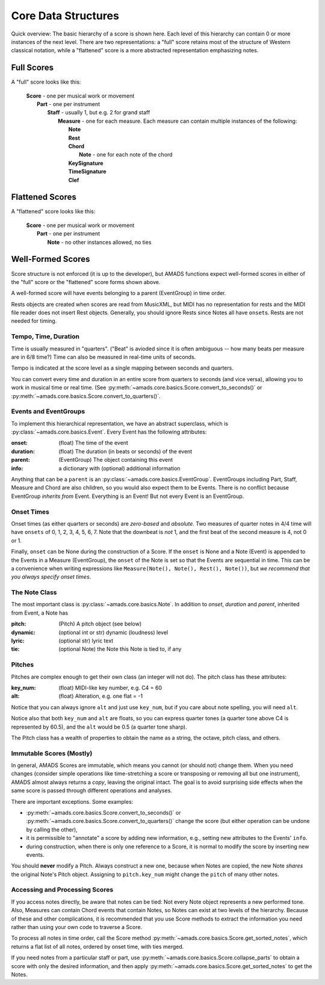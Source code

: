 
.. _core-sec:

Core Data Structures
====================

Quick overview: The basic hierarchy of a score is shown here.
Each level of this hierarchy can contain 0
or more instances of the next level. There are two representations: a
"full" score retains most of the structure of Western classical
notation, while a "flattened" score is a more abstracted
representation emphasizing notes.

Full Scores
~~~~~~~~~~~

A "full" score looks like this:

    | **Score** - one per musical work or movement
    |     **Part** - one per instrument 
    |         **Staff** - usually 1, but e.g. 2 for grand staff
    |             **Measure** - one for each measure. Each measure
      can contain multiple instances of the following:
    |                 **Note**
    |                 **Rest**
    |                 **Chord**
    |                     **Note** - one for each note of the chord
    |                 **KeySignature**
    |                 **TimeSignature**
    |                 **Clef**

Flattened Scores
~~~~~~~~~~~~~~~~

A "flattened" score looks like this:

    | **Score** - one per musical work or movement
    |     **Part** - one per instrument 
    |         **Note** - no other instances allowed, no ties

Well-Formed Scores
~~~~~~~~~~~~~~~~~~

Score structure is not enforced (it is up to the developer), but AMADS
functions expect well-formed scores in either of the "full" score or
the "flattened" score forms shown above.

A well-formed score will have events belonging to a parent
(EventGroup) in time order.

Rests objects are created when scores are read from MusicXML, but MIDI
has no representation for rests and the MIDI file reader does not
insert Rest objects. Generally, you should ignore Rests since Notes
all have ``onset``\s. Rests are not needed for timing.


Tempo, Time, Duration
---------------------

Time is usually measured in "quarters". ("Beat" is avioded since it is
often ambiguous -- how many beats per measure are in 6/8 time?)  Time
can also be measured in real-time units of seconds.

Tempo is indicated at the score level as a single mapping between
seconds and quarters.

You can convert every time and duration in an entire score from
quarters to seconds (and vice versa), allowing you to work in musical
time or real time. (See
:py:meth:`~amads.core.basics.Score.convert_to_seconds()` or
:py:meth:`~amads.core.basics.Score.convert_to_quarters()`. 


Events and EventGroups
----------------------

To implement this hierarchical representation, we have an abstract
superclass, which is :py:class:`~amads.core.basics.Event`. Every Event
has the following attributes:

.. container:: attributes

   :onset: (float) The time of the event
   :duration: (float) The duration (in beats or seconds) of the event
   :parent: (EventGroup) The object containing this event
   :info: a dictionary with (optional) additional information

Anything that can be a ``parent`` is an
:py:class:`~amads.core.basics.EventGroup`. EventGroups including Part,
Staff, Measure and Chord are also children, so you would also expect them
to be Events. There is no conflict because EventGroup *inherits from*
Event.  Everything is an Event! But not every Event is an EventGroup.

Onset Times
-----------

Onset times (as either quarters or seconds) are *zero-based* and *absolute*. Two measures of quarter notes in 4/4 time will have ``onsets`` of 0, 1, 2, 3, 4, 5, 6, 7. Note that the downbeat is *not* 1, and the first beat of the second measure is 4, not 0 or 1.

Finally, ``onset`` can be None during the construction of a Score. If the ``onset`` is None and a Note (Event) is appended to the Events in a Measure (EventGroup), the ``onset`` of the Note is set so that the Events are sequential in time. This can be a convenience when writing expressions like ``Measure(Note(), Note(), Rest(), Note())``, but *we recommend that you always specify onset times*.


The Note Class
--------------

The most important class is :py:class:`~amads.core.basics.Note`. In addition to `onset`, `duration` and `parent`, inherited from Event, a Note has

.. container:: attributes

   :pitch: (Pitch) A pitch object (see below)
   :dynamic: (optional int or str) dynamic (loudness) level
   :lyric: (optional str) lyric text
   :tie: (optional Note) the Note this Note is tied to, if any

Pitches
-------

Pitches are complex enough to get their own class (an integer will not do). The pitch class has these attributes:

.. container:: attributes

   :key_num: (float) MIDI-like key number, e.g. C4 = 60
   :alt: (float) Alteration, e.g. one flat = -1

Notice that you can always ignore ``alt`` and just use ``key_num``, but if you care about note spelling, you will need ``alt``.

Notice also that both ``key_num`` and ``alt`` are floats, so you can express quarter tones (a quarter tone above C4 is represented by 60.5), and the ``alt`` would be 0.5 (a quarter tone sharp).

The Pitch class has a wealth of properties to obtain the name as a string, the octave, pitch class, and others.


Immutable Scores (Mostly)
-------------------------

In general, AMADS Scores are immutable, which means you cannot (or should not) change them. When you need changes (consider simple operations like time-stretching a score or transposing or removing all but one instrument), AMADS almost always returns a *copy*, leaving the original intact. The goal is to avoid surprising side effects when the same score is passed through different operations and analyses.

There are important exceptions. Some examples:

- :py:meth:`~amads.core.basics.Score.convert_to_seconds()` or :py:meth:`~amads.core.basics.Score.convert_to_quarters()` change the score (but either operation can be undone by calling the other),

- it is permissible to "annotate" a score by adding new information, e.g., setting new attributes to the Events' ``info``.

- during construction, when there is only one reference to a Score, it is normal to modify the score by inserting new events.

You should **never** modify a Pitch. Always construct a new one, because when Notes are copied, the new Note *shares* the original Note's Pitch object. Assigning to ``pitch.key_num`` might change the ``pitch`` of many other notes.

Accessing and Processing Scores
-------------------------------

If you access notes directly, be aware that notes can be tied: Not every Note object represents a new performed tone. Also, Measures can contain Chord events that contain Notes, so Notes can exist at two levels of the hierarchy. Because of these and other complications, it is recommended that you use Score methods to extract the information you need rather than using your own code to traverse a Score.

To process all notes in time order, call the Score method :py:meth:`~amads.core.basics.Score.get_sorted_notes`, which returns a flat list of all notes, ordered by onset time, with ties merged.
 
If you need notes from a particular staff or part, use :py:meth:`~amads.core.basics.Score.collapse_parts` to obtain a score with only the desired information, and then apply :py:meth:`~amads.core.basics.Score.get_sorted_notes` to get the Notes.
